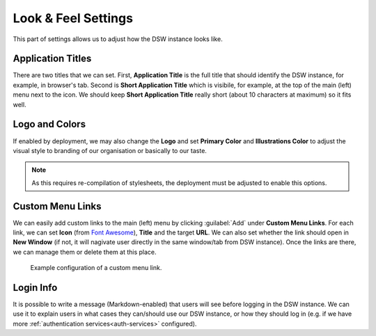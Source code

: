 Look & Feel Settings
********************

This part of settings allows us to adjust how the DSW instance looks like. 


Application Titles
==================

There are two titles that we can set. First, **Application Title** is the full title that should identify the DSW instance, for example, in browser's tab. Second is **Short Application Title** which is visibile, for example, at the top of the main (left) menu next to the icon. We should keep **Short Application Title** really short (about 10 characters at maximum) so it fits well.

Logo and Colors
===============

If enabled by deployment, we may also change the **Logo** and set **Primary Color** and **Illustrations Color** to adjust the visual style to branding of our organisation or basically to our taste.

.. NOTE::

    As this requires re-compilation of stylesheets, the deployment must be adjusted to enable this options.


Custom Menu Links
=================

We can easily add custom links to the main (left) menu by clicking :guilabel:`Add` under **Custom Menu Links**. For each link, we can set **Icon** (from `Font Awesome <https://fontawesome.com/v5/search>`_), **Title** and the target **URL**. We can also set whether the link should open in **New Window** (if not, it will nagivate user directly in the same window/tab from DSW instance). Once the links are there, we can manage them or delete them at this place.


.. figure:: look-and-feel/custom-links.png
    
    Example configuration of a custom menu link.



Login Info
==========

It is possible to write a message (Markdown-enabled) that users will see before logging in the DSW instance. We can use it to explain users in what cases they can/should use our DSW instance, or how they should log in (e.g. if we have more :ref:`authentication services<auth-services>` configured).
